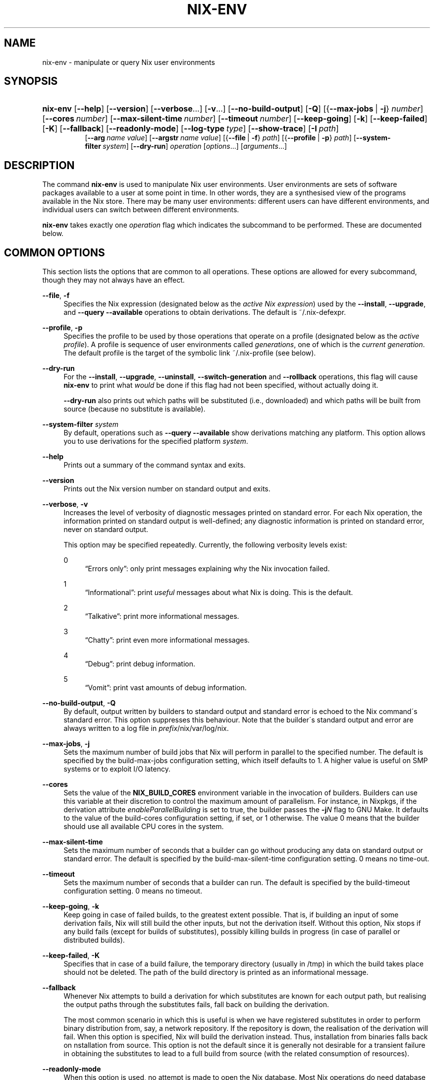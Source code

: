 '\" t
.\"     Title: nix-env
.\"    Author: Eelco Dolstra
.\" Generator: DocBook XSL-NS Stylesheets v1.75.2 <http://docbook.sf.net/>
.\"      Date: May 2012
.\"    Manual: Command Reference
.\"    Source: Nix 1.0
.\"  Language: English
.\"
.TH "NIX\-ENV" "1" "May 2012" "Nix 1\&.0" "Command Reference"
.\" -----------------------------------------------------------------
.\" * set default formatting
.\" -----------------------------------------------------------------
.\" disable hyphenation
.nh
.\" disable justification (adjust text to left margin only)
.ad l
.\" -----------------------------------------------------------------
.\" * MAIN CONTENT STARTS HERE *
.\" -----------------------------------------------------------------
.SH "NAME"
nix-env \- manipulate or query Nix user environments
.SH "SYNOPSIS"
.HP \w'\fBnix\-env\fR\ 'u
\fBnix\-env\fR [\fB\-\-help\fR] [\fB\-\-version\fR] [\fB\-\-verbose\fR...] [\fB\-v\fR...] [\fB\-\-no\-build\-output\fR] [\fB\-Q\fR] [{\fB\-\-max\-jobs\fR\ |\ \fB\-j\fR}\ \fInumber\fR] [\fB\-\-cores\fR\ \fInumber\fR] [\fB\-\-max\-silent\-time\fR\ \fInumber\fR] [\fB\-\-timeout\fR\ \fInumber\fR] [\fB\-\-keep\-going\fR] [\fB\-k\fR] [\fB\-\-keep\-failed\fR] [\fB\-K\fR] [\fB\-\-fallback\fR] [\fB\-\-readonly\-mode\fR] [\fB\-\-log\-type\fR\ \fItype\fR] [\fB\-\-show\-trace\fR] [\fB\-I\fR\ \fIpath\fR]
.br
[\fB\-\-arg\fR\ \fIname\fR\ \fIvalue\fR] [\fB\-\-argstr\fR\ \fIname\fR\ \fIvalue\fR] [{\fB\-\-file\fR\ |\ \fB\-f\fR}\ \fIpath\fR] [{\fB\-\-profile\fR\ |\ \fB\-p\fR}\ \fIpath\fR] [\fB\-\-system\-filter\fR\ \fIsystem\fR] [\fB\-\-dry\-run\fR] \fIoperation\fR [\fIoptions\fR...] [\fIarguments\fR...]
.SH "DESCRIPTION"
.PP
The command
\fBnix\-env\fR
is used to manipulate Nix user environments\&. User environments are sets of software packages available to a user at some point in time\&. In other words, they are a synthesised view of the programs available in the Nix store\&. There may be many user environments: different users can have different environments, and individual users can switch between different environments\&.
.PP
\fBnix\-env\fR
takes exactly one
\fIoperation\fR
flag which indicates the subcommand to be performed\&. These are documented below\&.
.SH "COMMON OPTIONS"
.PP
This section lists the options that are common to all operations\&. These options are allowed for every subcommand, though they may not always have an effect\&.
.PP
\fB\-\-file\fR, \fB\-f\fR
.RS 4
Specifies the Nix expression (designated below as the
\fIactive Nix expression\fR) used by the
\fB\-\-install\fR,
\fB\-\-upgrade\fR, and
\fB\-\-query \-\-available\fR
operations to obtain derivations\&. The default is
~/\&.nix\-defexpr\&.
.RE
.PP
\fB\-\-profile\fR, \fB\-p\fR
.RS 4
Specifies the profile to be used by those operations that operate on a profile (designated below as the
\fIactive profile\fR)\&. A profile is sequence of user environments called
\fIgenerations\fR, one of which is the
\fIcurrent generation\fR\&. The default profile is the target of the symbolic link
~/\&.nix\-profile
(see below)\&.
.RE
.PP
\fB\-\-dry\-run\fR
.RS 4
For the
\fB\-\-install\fR,
\fB\-\-upgrade\fR,
\fB\-\-uninstall\fR,
\fB\-\-switch\-generation\fR
and
\fB\-\-rollback\fR
operations, this flag will cause
\fBnix\-env\fR
to print what
\fIwould\fR
be done if this flag had not been specified, without actually doing it\&.
.sp
\fB\-\-dry\-run\fR
also prints out which paths will be
substituted
(i\&.e\&., downloaded) and which paths will be built from source (because no substitute is available)\&.
.RE
.PP
\fB\-\-system\-filter\fR \fIsystem\fR
.RS 4
By default, operations such as
\fB\-\-query \-\-available\fR
show derivations matching any platform\&. This option allows you to use derivations for the specified platform
\fIsystem\fR\&.
.RE
.PP
\fB\-\-help\fR
.RS 4
Prints out a summary of the command syntax and exits\&.
.RE
.PP
\fB\-\-version\fR
.RS 4
Prints out the Nix version number on standard output and exits\&.
.RE
.PP
\fB\-\-verbose\fR, \fB\-v\fR
.RS 4
Increases the level of verbosity of diagnostic messages printed on standard error\&. For each Nix operation, the information printed on standard output is well\-defined; any diagnostic information is printed on standard error, never on standard output\&.
.sp
This option may be specified repeatedly\&. Currently, the following verbosity levels exist:
.PP
0
.RS 4
\(lqErrors only\(rq: only print messages explaining why the Nix invocation failed\&.
.RE
.PP
1
.RS 4
\(lqInformational\(rq: print
\fIuseful\fR
messages about what Nix is doing\&. This is the default\&.
.RE
.PP
2
.RS 4
\(lqTalkative\(rq: print more informational messages\&.
.RE
.PP
3
.RS 4
\(lqChatty\(rq: print even more informational messages\&.
.RE
.PP
4
.RS 4
\(lqDebug\(rq: print debug information\&.
.RE
.PP
5
.RS 4
\(lqVomit\(rq: print vast amounts of debug information\&.
.RE
.RE
.PP
\fB\-\-no\-build\-output\fR, \fB\-Q\fR
.RS 4
By default, output written by builders to standard output and standard error is echoed to the Nix command\'s standard error\&. This option suppresses this behaviour\&. Note that the builder\'s standard output and error are always written to a log file in
\fIprefix\fR/nix/var/log/nix\&.
.RE
.PP
\fB\-\-max\-jobs\fR, \fB\-j\fR
.RS 4
Sets the maximum number of build jobs that Nix will perform in parallel to the specified number\&. The default is specified by the
build\-max\-jobs
configuration setting, which itself defaults to
1\&. A higher value is useful on SMP systems or to exploit I/O latency\&.
.RE
.PP
\fB\-\-cores\fR
.RS 4
Sets the value of the
\fBNIX_BUILD_CORES\fR
environment variable in the invocation of builders\&. Builders can use this variable at their discretion to control the maximum amount of parallelism\&. For instance, in Nixpkgs, if the derivation attribute
\fIenableParallelBuilding\fR
is set to
true, the builder passes the
\fB\-j\fR\fB\fIN\fR\fR
flag to GNU Make\&. It defaults to the value of the
build\-cores
configuration setting, if set, or
1
otherwise\&. The value
0
means that the builder should use all available CPU cores in the system\&.
.RE
.PP
\fB\-\-max\-silent\-time\fR
.RS 4
Sets the maximum number of seconds that a builder can go without producing any data on standard output or standard error\&. The default is specified by the
build\-max\-silent\-time
configuration setting\&.
0
means no time\-out\&.
.RE
.PP
\fB\-\-timeout\fR
.RS 4
Sets the maximum number of seconds that a builder can run\&. The default is specified by the
build\-timeout
configuration setting\&.
0
means no timeout\&.
.RE
.PP
\fB\-\-keep\-going\fR, \fB\-k\fR
.RS 4
Keep going in case of failed builds, to the greatest extent possible\&. That is, if building an input of some derivation fails, Nix will still build the other inputs, but not the derivation itself\&. Without this option, Nix stops if any build fails (except for builds of substitutes), possibly killing builds in progress (in case of parallel or distributed builds)\&.
.RE
.PP
\fB\-\-keep\-failed\fR, \fB\-K\fR
.RS 4
Specifies that in case of a build failure, the temporary directory (usually in
/tmp) in which the build takes place should not be deleted\&. The path of the build directory is printed as an informational message\&.
.RE
.PP
\fB\-\-fallback\fR
.RS 4
Whenever Nix attempts to build a derivation for which substitutes are known for each output path, but realising the output paths through the substitutes fails, fall back on building the derivation\&.
.sp
The most common scenario in which this is useful is when we have registered substitutes in order to perform binary distribution from, say, a network repository\&. If the repository is down, the realisation of the derivation will fail\&. When this option is specified, Nix will build the derivation instead\&. Thus, installation from binaries falls back on nstallation from source\&. This option is not the default since it is generally not desirable for a transient failure in obtaining the substitutes to lead to a full build from source (with the related consumption of resources)\&.
.RE
.PP
\fB\-\-readonly\-mode\fR
.RS 4
When this option is used, no attempt is made to open the Nix database\&. Most Nix operations do need database access, so those operations will fail\&.
.RE
.PP
\fB\-\-log\-type\fR \fItype\fR
.RS 4
This option determines how the output written to standard error is formatted\&. Nix\(cqs diagnostic messages are typically
\fInested\fR\&. For instance, when tracing Nix expression evaluation (\fBnix\-env \-vvvvv\fR, messages from subexpressions are nested inside their parent expressions\&. Nix builder output is also often nested\&. For instance, the Nix Packages generic builder nests the various build tasks (unpack, configure, compile, etc\&.), and the GNU Make in
stdenv\-linux
has been patched to provide nesting for recursive Make invocations\&.
.sp
\fItype\fR
can be one of the following:
.PP
pretty
.RS 4
Pretty\-print the output, indicating different nesting levels using spaces\&. This is the default\&.
.RE
.PP
escapes
.RS 4
Indicate nesting using escape codes that can be interpreted by the
\fBnix\-log2xml\fR
tool in the Nix source distribution\&. The resulting XML file can be fed into the
\fBlog2html\&.xsl\fR
stylesheet to create an HTML file that can be browsed interactively, using Javascript to expand and collapse parts of the output\&.
.RE
.PP
flat
.RS 4
Remove all nesting\&.
.RE
.sp
.RE
.PP
\fB\-\-arg\fR \fIname\fR \fIvalue\fR
.RS 4
This option is accepted by
\fBnix\-env\fR,
\fBnix\-instantiate\fR
and
\fBnix\-build\fR\&. When evaluating Nix expressions, the expression evaluator will automatically try to call functions that it encounters\&. It can automatically call functions for which every argument has a
default value
(e\&.g\&.,
{ \fIargName\fR ? \fIdefaultValue\fR }: \fI\&.\&.\&.\fR)\&. With
\fB\-\-arg\fR, you can also call functions that have arguments without a default value (or override a default value)\&. That is, if the evaluator encounters a function with an argument named
\fIname\fR, it will call it with value
\fIvalue\fR\&.
.sp
For instance, the file
pkgs/top\-level/all\-packages\&.nix
in Nixpkgs is actually a function:
.sp
.if n \{\
.RS 4
.\}
.nf
{ # The system (e\&.g\&., `i686\-linux\') for which to build the packages\&.
  system ? builtins\&.currentSystem
  \fI\&.\&.\&.\fR
}: \fI\&.\&.\&.\fR
.fi
.if n \{\
.RE
.\}
.sp
So if you call this Nix expression (e\&.g\&., when you do
nix\-env \-i \fIpkgname\fR), the function will be called automatically using the value
builtins\&.currentSystem
for the
system
argument\&. You can override this using
\fB\-\-arg\fR, e\&.g\&.,
nix\-env \-i \fIpkgname\fR \-\-arg system \e"i686\-freebsd\e"\&. (Note that since the argument is a Nix string literal, you have to escape the quotes\&.)
.RE
.PP
\fB\-\-argstr\fR \fIname\fR \fIvalue\fR
.RS 4
This option is like
\fB\-\-arg\fR, only the value is not a Nix expression but a string\&. So instead of
\-\-arg system \e"i686\-linux\e"
(the outer quotes are to keep the shell happy) you can say
\-\-argstr system i686\-linux\&.
.RE
.PP
\fB\-\-attr\fR / \fB\-A\fR \fIattrPath\fR
.RS 4
In
\fBnix\-env\fR,
\fBnix\-instantiate\fR
and
\fBnix\-build\fR,
\fB\-\-attr\fR
allows you to select an attribute from the top\-level Nix expression being evaluated\&. The
\fIattribute path\fR
\fIattrPath\fR
is a sequence of attribute names separated by dots\&. For instance, given a top\-level Nix expression
\fIe\fR, the attribute path
xorg\&.xorgserver
would cause the expression
\fIe\fR\&.xorg\&.xorgserver
to be used\&. See
\fBnix\-env \-\-install\fR
for some concrete examples\&.
.sp
In addition to attribute names, you can also specify array indices\&. For instance, the attribute path
foo\&.3\&.bar
selects the
bar
attribute of the fourth element of the array in the
foo
attribute of the top\-level expression\&.
.RE
.PP
\fB\-\-show\-trace\fR
.RS 4
Causes Nix to print out a stack trace in case of Nix expression evaluation errors\&.
.RE
.PP
\fB\-I\fR \fIpath\fR
.RS 4
Add a path to the Nix expression search path\&. See the
\fBNIX_PATH\fR
environment variable for details\&. Paths added through
\fB\-I\fR
take precedence over
\fBNIX_PATH\fR\&.
.RE
.SH "FILES"
.PP
~/\&.nix\-defexpr
.RS 4
A directory that contains the default Nix expressions used by the
\fB\-\-install\fR,
\fB\-\-upgrade\fR, and
\fB\-\-query \-\-available\fR
operations to obtain derivations\&. The
\fB\-\-file\fR
option may be used to override this default\&.
.sp
The Nix expressions in this directory are combined into a single attribute set, with each file as an attribute that has the name of the file\&. Thus, if
~/\&.nix\-defexpr
contains two files,
foo
and
bar, then the default Nix expression will essentially be
.sp
.if n \{\
.RS 4
.\}
.nf
{
  foo = import ~/\&.nix\-defexpr/foo;
  bar = import ~/\&.nix\-defexpr/bar;
}
.fi
.if n \{\
.RE
.\}
.sp
The command
\fBnix\-channel\fR
places symlinks to the downloaded Nix expressions from each subscribed channel in this directory\&.
.RE
.PP
~/\&.nix\-profile
.RS 4
A symbolic link to the user\'s current profile\&. By default, this symlink points to
\fIprefix\fR/var/nix/profiles/default\&. The
\fBPATH\fR
environment variable should include
~/\&.nix\-profile/bin
for the user environment to be visible to the user\&.
.RE
.SH "OPERATION \-\-INSTALL"
.SS "Synopsis"
.HP \w'\fBnix\-env\fR\ 'u
\fBnix\-env\fR {\fB\-\-install\fR | \fB\-i\fR} [{\fB\-\-prebuilt\-only\fR\ |\ \fB\-b\fR}] [{\fB\-\-attr\fR\ |\ \fB\-A\fR}] [\fB\-\-from\-expression\fR] [\fB\-E\fR] [\fB\-\-from\-profile\fR\ \fIpath\fR] [\fB\-\-preserve\-installed\fR | \fB\-P\fR] \fIargs\fR...
.SS "Description"
.PP
The install operation creates a new user environment, based on the current generation of the active profile, to which a set of store paths described by
\fIargs\fR
is added\&. The arguments
\fIargs\fR
map to store paths in a number of possible ways:
.sp
.RS 4
.ie n \{\
\h'-04'\(bu\h'+03'\c
.\}
.el \{\
.sp -1
.IP \(bu 2.3
.\}
By default,
\fIargs\fR
is a set of derivation names denoting derivations in the active Nix expression\&. These are realised, and the resulting output paths are installed\&. Currently installed derivations with a name equal to the name of a derivation being added are removed unless the option
\fB\-\-preserve\-installed\fR
is specified\&.
.sp
If there are multiple derivations matching a name in
\fIargs\fR
that have the same name (e\&.g\&.,
gcc\-3\&.3\&.6
and
gcc\-4\&.1\&.1), then the derivation with the highest
\fIpriority\fR
is used\&. A derivation can define a priority by declaring the
\fImeta\&.priority\fR
attribute\&. This attribute should be a number, with a higher value denoting a lower priority\&. The default priority is
0\&.
.sp
If there are multiple matching derivations with the same priority, then the derivation with the highest version will be installed\&.
.sp
You can force the installation of multiple derivations with the same name by being specific about the versions\&. For instance,
nix\-env \-i gcc\-3\&.3\&.6 gcc\-4\&.1\&.1
will install both version of GCC (and will probably cause a user environment conflict!)\&.
.RE
.sp
.RS 4
.ie n \{\
\h'-04'\(bu\h'+03'\c
.\}
.el \{\
.sp -1
.IP \(bu 2.3
.\}
If
\fB\-\-attr\fR
(\fB\-A\fR) is specified, the arguments are
\fIattribute paths\fR
that select attributes from the top\-level Nix expression\&. This is faster than using derivation names and unambiguous\&. To find out the attribute paths of available packages, use
nix\-env \-qaP \'*\'\&.
.RE
.sp
.RS 4
.ie n \{\
\h'-04'\(bu\h'+03'\c
.\}
.el \{\
.sp -1
.IP \(bu 2.3
.\}
If
\fB\-\-from\-profile\fR
\fIpath\fR
is given,
\fIargs\fR
is a set of names denoting installed store paths in the profile
\fIpath\fR\&. This is an easy way to copy user environment elements from one profile to another\&.
.RE
.sp
.RS 4
.ie n \{\
\h'-04'\(bu\h'+03'\c
.\}
.el \{\
.sp -1
.IP \(bu 2.3
.\}
If
\fB\-\-from\-expression\fR
is given,
\fIargs\fR
are Nix
functions
that are called with the active Nix expression as their single argument\&. The derivations returned by those function calls are installed\&. This allows derivations to be specified in a unambiguous way, which is necessary if there are multiple derivations with the same name\&.
.RE
.sp
.RS 4
.ie n \{\
\h'-04'\(bu\h'+03'\c
.\}
.el \{\
.sp -1
.IP \(bu 2.3
.\}
If
\fIargs\fR
are store derivations, then these are
realised, and the resulting output paths are installed\&.
.RE
.sp
.RS 4
.ie n \{\
\h'-04'\(bu\h'+03'\c
.\}
.el \{\
.sp -1
.IP \(bu 2.3
.\}
If
\fIargs\fR
are store paths that are not store derivations, then these are
realised
and installed\&.
.RE
.sp
.RE
.SS "Flags"
.PP
\fB\-\-prebuild\-only\fR / \fB\-b\fR
.RS 4
Use only derivations for which a substitute is registered, i\&.e\&., there is a pre\-built binary available that can be downloaded in lieu of building the derivation\&. Thus, no packages will be built from source\&.
.RE
.PP
\fB\-\-preserve\-installed\fR, \fB\-P\fR
.RS 4
Do not remove derivations with a name matching one of the derivations being installed\&. Usually, trying to have two versions of the same package installed in the same generation of a profile will lead to an error in building the generation, due to file name clashes between the two versions\&. However, this is not the case for all packages\&.
.RE
.SS "Examples"
.PP
To install a specific version of
\fBgcc\fR
from the active Nix expression:
.sp
.if n \{\
.RS 4
.\}
.nf
$ nix\-env \-\-install gcc\-3\&.3\&.2
installing `gcc\-3\&.3\&.2\'
uninstalling `gcc\-3\&.1\'
.fi
.if n \{\
.RE
.\}
.sp
Note the the previously installed version is removed, since
\fB\-\-preserve\-installed\fR
was not specified\&.
.PP
To install an arbitrary version:
.sp
.if n \{\
.RS 4
.\}
.nf
$ nix\-env \-\-install gcc
installing `gcc\-3\&.3\&.2\'
.fi
.if n \{\
.RE
.\}
.PP
To install using a specific attribute:
.sp
.if n \{\
.RS 4
.\}
.nf
$ nix\-env \-i \-A gcc40mips
$ nix\-env \-i \-A xorg\&.xorgserver
.fi
.if n \{\
.RE
.\}
.PP
To install all derivations in the Nix expression
foo\&.nix:
.sp
.if n \{\
.RS 4
.\}
.nf
$ nix\-env \-f ~/foo\&.nix \-i \'*\'
.fi
.if n \{\
.RE
.\}
.PP
To copy the store path with symbolic name
gcc
from another profile:
.sp
.if n \{\
.RS 4
.\}
.nf
$ nix\-env \-i \-\-from\-profile /nix/var/nix/profiles/foo \-i gcc
.fi
.if n \{\
.RE
.\}
.PP
To install a specific store derivation (typically created by
\fBnix\-instantiate\fR):
.sp
.if n \{\
.RS 4
.\}
.nf
$ nix\-env \-i /nix/store/fibjb1bfbpm5mrsxc4mh2d8n37sxh91i\-gcc\-3\&.4\&.3\&.drv
.fi
.if n \{\
.RE
.\}
.PP
To install a specific output path:
.sp
.if n \{\
.RS 4
.\}
.nf
$ nix\-env \-i /nix/store/y3cgx0xj1p4iv9x0pnnmdhr8iyg741vk\-gcc\-3\&.4\&.3
.fi
.if n \{\
.RE
.\}
.PP
To install from a Nix expression specified on the command\-line:
.sp
.if n \{\
.RS 4
.\}
.nf
$ nix\-env \-f \&./foo\&.nix \-i \-E \e
    \'f: (f {system = "i686\-linux";})\&.subversionWithJava\'
.fi
.if n \{\
.RE
.\}
.sp
I\&.e\&., this evaluates to
(f: (f {system = "i686\-linux";})\&.subversionWithJava) (import \&./foo\&.nix), thus selecting the
subversionWithJava
attribute from the attribute set returned by calling the function defined in
\&./foo\&.nix\&.
.PP
A dry\-run tells you which paths will be downloaded or built from source:
.sp
.if n \{\
.RS 4
.\}
.nf
$ nix\-env \-f pkgs/top\-level/all\-packages\&.nix \-i f\-spot \-\-dry\-run
(dry run; not doing anything)
installing `f\-spot\-0\&.0\&.10\'
the following derivations will be built:
  /nix/store/0g63jv9aagwbgci4nnzs2dkxqz84kdja\-libgnomeprintui\-2\&.12\&.1\&.tar\&.bz2\&.drv
  /nix/store/0gfarvxq6sannsdw8a1ir40j1ys2mqb4\-ORBit2\-2\&.14\&.2\&.tar\&.bz2\&.drv
  /nix/store/0i9gs5zc04668qiy60ga2rc16abkj7g8\-sqlite\-2\&.8\&.17\&.drv
  \fI\&.\&.\&.\fR
the following paths will be substituted:
  /nix/store/8zbipvm4gp9jfqh9nnk1n3bary1a37gs\-perl\-XML\-Parser\-2\&.34
  /nix/store/b8a2bg7gnyvvvjjibp4axg9x1hzkw36c\-mono\-1\&.1\&.4
  \fI\&.\&.\&.\fR
.fi
.if n \{\
.RE
.\}
.sp
.SH "OPERATION \-\-UPGRADE"
.SS "Synopsis"
.HP \w'\fBnix\-env\fR\ 'u
\fBnix\-env\fR {\fB\-\-upgrade\fR | \fB\-u\fR} [{\fB\-\-prebuilt\-only\fR\ |\ \fB\-b\fR}] [{\fB\-\-attr\fR\ |\ \fB\-A\fR}] [\fB\-\-from\-expression\fR] [\fB\-E\fR] [\fB\-\-from\-profile\fR\ \fIpath\fR] [\fB\-\-lt\fR | \fB\-\-leq\fR | \fB\-\-eq\fR | \fB\-\-always\fR] \fIargs\fR...
.SS "Description"
.PP
The upgrade operation creates a new user environment, based on the current generation of the active profile, in which all store paths are replaced for which there are newer versions in the set of paths described by
\fIargs\fR\&. Paths for which there are no newer versions are left untouched; this is not an error\&. It is also not an error if an element of
\fIargs\fR
matches no installed derivations\&.
.PP
For a description of how
\fIargs\fR
is mapped to a set of store paths, see
\fB\-\-install\fR\&. If
\fIargs\fR
describes multiple store paths with the same symbolic name, only the one with the highest version is installed\&.
.SS "Flags"
.PP
\fB\-\-lt\fR
.RS 4
Only upgrade a derivation to newer versions\&. This is the default\&.
.RE
.PP
\fB\-\-leq\fR
.RS 4
In addition to upgrading to newer versions, also \(lqupgrade\(rq to derivations that have the same version\&. Version are not a unique identification of a derivation, so there may be many derivations that have the same version\&. This flag may be useful to force \(lqsynchronisation\(rq between the installed and available derivations\&.
.RE
.PP
\fB\-\-eq\fR
.RS 4
\fIOnly\fR
\(lqupgrade\(rq to derivations that have the same version\&. This may not seem very useful, but it actually is, e\&.g\&., when there is a new release of Nixpkgs and you want to replace installed applications with the same versions built against newer dependencies (to reduce the number of dependencies floating around on your system)\&.
.RE
.PP
\fB\-\-always\fR
.RS 4
In addition to upgrading to newer versions, also \(lqupgrade\(rq to derivations that have the same or a lower version\&. I\&.e\&., derivations may actually be downgraded depending on what is available in the active Nix expression\&.
.RE
.PP
For the other flags, see
\fB\-\-install\fR\&.
.SS "Examples"
.sp
.if n \{\
.RS 4
.\}
.nf
$ nix\-env \-\-upgrade gcc
upgrading `gcc\-3\&.3\&.1\' to `gcc\-3\&.4\'

$ nix\-env \-u gcc\-3\&.3\&.2 \-\-always (switch to a specific version)
upgrading `gcc\-3\&.4\' to `gcc\-3\&.3\&.2\'

$ nix\-env \-\-upgrade pan
(no upgrades available, so nothing happens)

$ nix\-env \-u \'*\' (try to upgrade everything)
upgrading `hello\-2\&.1\&.2\' to `hello\-2\&.1\&.3\'
upgrading `mozilla\-1\&.2\' to `mozilla\-1\&.4\'
.fi
.if n \{\
.RE
.\}
.SS "Versions"
.PP
The upgrade operation determines whether a derivation
\fIy\fR
is an upgrade of a derivation
\fIx\fR
by looking at their respective
name
attributes\&. The names (e\&.g\&.,
gcc\-3\&.3\&.1
are split into two parts: the package name (gcc), and the version (3\&.3\&.1)\&. The version part starts after the first dash not following by a letter\&.
\fIx\fR
is considered an upgrade of
\fIy\fR
if their package names match, and the version of
\fIy\fR
is higher that that of
\fIx\fR\&.
.PP
The versions are compared by splitting them into contiguous components of numbers and letters\&. E\&.g\&.,
3\&.3\&.1pre5
is split into
[3, 3, 1, "pre", 5]\&. These lists are then compared lexicographically (from left to right)\&. Corresponding components
\fIa\fR
and
\fIb\fR
are compared as follows\&. If they are both numbers, integer comparison is used\&. If
\fIa\fR
is an empty string and
\fIb\fR
is a number,
\fIa\fR
is considered less than
\fIb\fR\&. The special string component
pre
(for
\fIpre\-release\fR) is considered to be less than other components\&. String components are considered less than number components\&. Otherwise, they are compared lexicographically (i\&.e\&., using case\-sensitive string comparison)\&.
.PP
This is illustrated by the following examples:
.sp
.if n \{\
.RS 4
.\}
.nf
1\&.0 < 2\&.3
2\&.1 < 2\&.3
2\&.3 = 2\&.3
2\&.5 > 2\&.3
3\&.1 > 2\&.3
2\&.3\&.1 > 2\&.3
2\&.3\&.1 > 2\&.3a
2\&.3pre1 < 2\&.3
2\&.3pre3 < 2\&.3pre12
2\&.3a < 2\&.3c
2\&.3pre1 < 2\&.3c
2\&.3pre1 < 2\&.3q
.fi
.if n \{\
.RE
.\}
.sp
.SH "OPERATION \-\-UNINSTALL"
.SS "Synopsis"
.HP \w'\fBnix\-env\fR\ 'u
\fBnix\-env\fR {\fB\-\-uninstall\fR | \fB\-e\fR} \fIdrvnames\fR...
.SS "Description"
.PP
The uninstall operation creates a new user environment, based on the current generation of the active profile, from which the store paths designated by the symbolic names
\fInames\fR
are removed\&.
.SS "Examples"
.sp
.if n \{\
.RS 4
.\}
.nf
$ nix\-env \-\-uninstall gcc
$ nix\-env \-e \'*\' (remove everything)
.fi
.if n \{\
.RE
.\}
.SH "OPERATION \-\-SET\-FLAG"
.SS "Synopsis"
.HP \w'\fBnix\-env\fR\ 'u
\fBnix\-env\fR \fB\-\-set\-flag\fR \fIname\fR \fIvalue\fR \fIdrvnames\fR...
.SS "Description"
.PP
The
\fB\-\-set\-flag\fR
operation allows meta attributes of installed packages to be modified\&. There are several attributes that can be usefully modified, because they affect the behaviour of
\fBnix\-env\fR
or the user environment build script:
.sp
.RS 4
.ie n \{\
\h'-04'\(bu\h'+03'\c
.\}
.el \{\
.sp -1
.IP \(bu 2.3
.\}
\fIpriority\fR
can be changed to resolve filename clashes\&. The user environment build script uses the
\fImeta\&.priority\fR
attribute of derivations to resolve filename collisions between packages\&. Lower priority values denote a higher priority\&. For instance, the GCC wrapper package and the Binutils package in Nixpkgs both have a file
bin/ld, so previously if you tried to install both you would get a collision\&. Now, on the other hand, the GCC wrapper declares a higher priority than Binutils, so the former\(cqs
bin/ld
is symlinked in the user environment\&.
.RE
.sp
.RS 4
.ie n \{\
\h'-04'\(bu\h'+03'\c
.\}
.el \{\
.sp -1
.IP \(bu 2.3
.\}
\fIkeep\fR
can be set to
true
to prevent the package from being upgraded or replaced\&. This is useful if you want to hang on to an older version of a package\&.
.RE
.sp
.RS 4
.ie n \{\
\h'-04'\(bu\h'+03'\c
.\}
.el \{\
.sp -1
.IP \(bu 2.3
.\}
\fIactive\fR
can be set to
false
to \(lqdisable\(rq the package\&. That is, no symlinks will be generated to the files of the package, but it remains part of the profile (so it won\(cqt be garbage\-collected)\&. It can be set back to
true
to re\-enable the package\&.
.RE
.sp
.RE
.SS "Examples"
.PP
To prevent the currently installed Firefox from being upgraded:
.sp
.if n \{\
.RS 4
.\}
.nf
$ nix\-env \-\-set\-flag keep true firefox
.fi
.if n \{\
.RE
.\}
.sp
After this,
\fBnix\-env \-u\fR
will ignore Firefox\&.
.PP
To disable the currently installed Firefox, then install a new Firefox while the old remains part of the profile:
.sp
.if n \{\
.RS 4
.\}
.nf
$ nix\-env \-q \e*
firefox\-2\&.0\&.0\&.9 (the current one)

$ nix\-env \-\-preserve\-installed \-i firefox\-2\&.0\&.0\&.11
installing `firefox\-2\&.0\&.0\&.11\'
building path(s) `/nix/store/myy0y59q3ig70dgq37jqwg1j0rsapzsl\-user\-environment\'
Collission between `/nix/store/\fI\&.\&.\&.\fR\-firefox\-2\&.0\&.0\&.11/bin/firefox\'
  and `/nix/store/\fI\&.\&.\&.\fR\-firefox\-2\&.0\&.0\&.9/bin/firefox\'\&.
(i\&.e\&., can\(cqt have two active at the same time)

$ nix\-env \-\-set\-flag active false firefox
setting flag on `firefox\-2\&.0\&.0\&.9\'

$ nix\-env \-\-preserve\-installed \-i firefox\-2\&.0\&.0\&.11
installing `firefox\-2\&.0\&.0\&.11\'

$ nix\-env \-q \e*
firefox\-2\&.0\&.0\&.11 (the enabled one)
firefox\-2\&.0\&.0\&.9 (the disabled one)
.fi
.if n \{\
.RE
.\}
.PP
To make files from
binutils
take precedence over files from
gcc:
.sp
.if n \{\
.RS 4
.\}
.nf
$ nix\-env \-\-set\-flag priority 5 binutils
$ nix\-env \-\-set\-flag priority 10 gcc
.fi
.if n \{\
.RE
.\}
.sp
.SH "OPERATION \-\-QUERY"
.SS "Synopsis"
.HP \w'\fBnix\-env\fR\ 'u
\fBnix\-env\fR {\fB\-\-query\fR | \fB\-q\fR} [\fB\-\-installed\fR | \fB\-\-available\fR | \fB\-a\fR]
.br
[{\fB\-\-status\fR\ |\ \fB\-s\fR}] [{\fB\-\-attr\-path\fR\ |\ \fB\-P\fR}] [\fB\-\-no\-name\fR] [{\fB\-\-compare\-versions\fR\ |\ \fB\-c\fR}] [\fB\-\-system\fR] [\fB\-\-drv\-path\fR] [\fB\-\-out\-path\fR] [\fB\-\-description\fR] [\fB\-\-meta\fR]
.br
[\fB\-\-xml\fR] [{\fB\-\-prebuilt\-only\fR\ |\ \fB\-b\fR}] [{\fB\-\-attr\fR\ |\ \fB\-A\fR}\ \fIattribute\-path\fR]
.br
\fInames\fR...
.SS "Description"
.PP
The query operation displays information about either the store paths that are installed in the current generation of the active profile (\fB\-\-installed\fR), or the derivations that are available for installation in the active Nix expression (\fB\-\-available\fR)\&. It only prints information about derivations whose symbolic name matches one of
\fInames\fR\&. The wildcard
*
shows all derivations\&.
.PP
The derivations are sorted by their
name
attributes\&.
.SS "Source selection"
.PP
The following flags specify the set of things on which the query operates\&.
.PP
\fB\-\-installed\fR
.RS 4
The query operates on the store paths that are installed in the current generation of the active profile\&. This is the default\&.
.RE
.PP
\fB\-\-available\fR, \fB\-a\fR
.RS 4
The query operates on the derivations that are available in the active Nix expression\&.
.RE
.SS "Queries"
.PP
The following flags specify what information to display about the selected derivations\&. Multiple flags may be specified, in which case the information is shown in the order given here\&. Note that the name of the derivation is shown unless
\fB\-\-no\-name\fR
is specified\&.
.PP
\fB\-\-xml\fR
.RS 4
Print the result in an XML representation suitable for automatic processing by other tools\&. The root element is called
items, which contains a
item
element for each available or installed derivation\&. The fields discussed below are all stored in attributes of the
item
elements\&.
.RE
.PP
\fB\-\-prebuild\-only\fR / \fB\-b\fR
.RS 4
Show only derivations for which a substitute is registered, i\&.e\&., there is a pre\-built binary available that can be downloaded in lieu of building the derivation\&. Thus, this shows all packages that probably can be installed quickly\&.
.RE
.PP
\fB\-\-status\fR, \fB\-s\fR
.RS 4
Print the
\fIstatus\fR
of the derivation\&. The status consists of three characters\&. The first is
I
or
\-, indicating whether the derivation is currently installed in the current generation of the active profile\&. This is by definition the case for
\fB\-\-installed\fR, but not for
\fB\-\-available\fR\&. The second is
P
or
\-, indicating whether the derivation is present on the system\&. This indicates whether installation of an available derivation will require the derivation to be built\&. The third is
S
or
\-, indicating whether a substitute is available for the derivation\&.
.RE
.PP
\fB\-\-attr\-path\fR, \fB\-P\fR
.RS 4
Print the
\fIattribute path\fR
of the derivation, which can be used to unambiguously select it using the
\fB\-\-attr\fR option
available in commands that install derivations like
nix\-env \-\-install\&.
.RE
.PP
\fB\-\-no\-name\fR
.RS 4
Suppress printing of the
name
attribute of each derivation\&.
.RE
.PP
\fB\-\-compare\-versions\fR / \fB\-c\fR
.RS 4
Compare installed versions to available versions, or vice versa (if
\fB\-\-available\fR
is given)\&. This is useful for quickly seeing whether upgrades for installed packages are available in a Nix expression\&. A column is added with the following meaning:
.PP
< \fIversion\fR
.RS 4
A newer version of the package is available or installed\&.
.RE
.PP
= \fIversion\fR
.RS 4
At most the same version of the package is available or installed\&.
.RE
.PP
> \fIversion\fR
.RS 4
Only older versions of the package are available or installed\&.
.RE
.PP
\- ?
.RS 4
No version of the package is available or installed\&.
.RE
.sp
.RE
.PP
\fB\-\-system\fR
.RS 4
Print the
system
attribute of the derivation\&.
.RE
.PP
\fB\-\-drv\-path\fR
.RS 4
Print the path of the store derivation\&.
.RE
.PP
\fB\-\-out\-path\fR
.RS 4
Print the output path of the derivation\&.
.RE
.PP
\fB\-\-description\fR
.RS 4
Print a short (one\-line) description of the derivation, if available\&. The description is taken from the
meta\&.description
attribute of the derivation\&.
.RE
.PP
\fB\-\-meta\fR
.RS 4
Print all of the meta\-attributes of the derivation\&. This option is only available with
\fB\-\-xml\fR\&.
.RE
.SS "Examples"
.sp
.if n \{\
.RS 4
.\}
.nf
$ nix\-env \-q \'*\' (show installed derivations)
bison\-1\&.875c
docbook\-xml\-4\&.2
firefox\-1\&.0\&.4
MPlayer\-1\&.0pre7
ORBit2\-2\&.8\&.3
\&.\&.\&.

$ nix\-env \-qa \'*\' (show available derivations)
firefox\-1\&.0\&.7
GConf\-2\&.4\&.0\&.1
MPlayer\-1\&.0pre7
ORBit2\-2\&.8\&.3
\&.\&.\&.

$ nix\-env \-qas \'*\' (show status of available derivations)
\-P\- firefox\-1\&.0\&.7   (not installed but present)
\-\-S GConf\-2\&.4\&.0\&.1   (not present, but there is a substitute for fast installation)
\-\-S MPlayer\-1\&.0pre3 (i\&.e\&., this is not the installed MPlayer, even though the version is the same!)
IP\- ORBit2\-2\&.8\&.3    (installed and by definition present)
\&.\&.\&.

(show available derivations in the Nix expression foo\&.nix)
$ nix\-env \-f \&./foo\&.nix \-qa \'*\'
foo\-1\&.2\&.3

$ nix\-env \-qc \'*\' (compare installed versions to what\(cqs available)
\fI\&.\&.\&.\fR
acrobat\-reader\-7\&.0 \- ?      (package is not available at all)
autoconf\-2\&.59      = 2\&.59   (same version)
firefox\-1\&.0\&.4      < 1\&.0\&.7  (a more recent version is available)
\fI\&.\&.\&.\fR

(show info about a specific package, in XML)
$ nix\-env \-qa \-\-xml \-\-description firefox
<?xml version=\'1\&.0\' encoding=\'utf\-8\'?>
<items>
  <item attrPath="0\&.0\&.firefoxWrapper"
    description="Mozilla Firefox \- the browser, reloaded (with various plugins)"
    name="firefox\-1\&.5\&.0\&.7" system="i686\-linux" />
</items>
.fi
.if n \{\
.RE
.\}
.SH "OPERATION \-\-SWITCH\-PROFILE"
.SS "Synopsis"
.HP \w'\fBnix\-env\fR\ 'u
\fBnix\-env\fR {\fB\-\-switch\-profile\fR | \fB\-S\fR} {\fIpath\fR}
.SS "Description"
.PP
This operation makes
\fIpath\fR
the current profile for the user\&. That is, the symlink
~/\&.nix\-profile
is made to point to
\fIpath\fR\&.
.SS "Examples"
.sp
.if n \{\
.RS 4
.\}
.nf
$ nix\-env \-S ~/my\-profile
.fi
.if n \{\
.RE
.\}
.SH "OPERATION \-\-LIST\-GENERATIONS"
.SS "Synopsis"
.HP \w'\fBnix\-env\fR\ 'u
\fBnix\-env\fR \fB\-\-list\-generations\fR
.SS "Description"
.PP
This operation print a list of all the currently existing generations for the active profile\&. These may be switched to using the
\fB\-\-switch\-generation\fR
operation\&. It also prints the creation date of the generation, and indicates the current generation\&.
.SS "Examples"
.sp
.if n \{\
.RS 4
.\}
.nf
$ nix\-env \-\-list\-generations
  95   2004\-02\-06 11:48:24
  96   2004\-02\-06 11:49:01
  97   2004\-02\-06 16:22:45
  98   2004\-02\-06 16:24:33   (current)
.fi
.if n \{\
.RE
.\}
.SH "OPERATION \-\-DELETE\-GENERATIONS"
.SS "Synopsis"
.HP \w'\fBnix\-env\fR\ 'u
\fBnix\-env\fR \fB\-\-delete\-generations\fR \fIgenerations\fR...
.SS "Description"
.PP
This operation deletes the specified generations of the current profile\&. The generations can be a list of generation numbers, or the special value
old
to delete all non\-current generations\&. Periodically deleting old generations is important to make garbage collection effective\&.
.SS "Examples"
.sp
.if n \{\
.RS 4
.\}
.nf
$ nix\-env \-\-delete\-generations 3 4 8

$ nix\-env \-p other_profile \-\-delete\-generations old
.fi
.if n \{\
.RE
.\}
.SH "OPERATION \-\-SWITCH\-GENERATION"
.SS "Synopsis"
.HP \w'\fBnix\-env\fR\ 'u
\fBnix\-env\fR {\fB\-\-switch\-generation\fR | \fB\-G\fR} {\fIgeneration\fR}
.SS "Description"
.PP
This operation makes generation number
\fIgeneration\fR
the current generation of the active profile\&. That is, if the
\fIprofile\fR
is the path to the active profile, then the symlink
\fIprofile\fR
is made to point to
\fIprofile\fR\-\fIgeneration\fR\-link, which is in turn a symlink to the actual user environment in the Nix store\&.
.PP
Switching will fail if the specified generation does not exist\&.
.SS "Examples"
.sp
.if n \{\
.RS 4
.\}
.nf
$ nix\-env \-G 42
switching from generation 50 to 42
.fi
.if n \{\
.RE
.\}
.SH "OPERATION \-\-ROLLBACK"
.SS "Synopsis"
.HP \w'\fBnix\-env\fR\ 'u
\fBnix\-env\fR \fB\-\-rollback\fR
.SS "Description"
.PP
This operation switches to the \(lqprevious\(rq generation of the active profile, that is, the highest numbered generation lower than the current generation, if it exists\&. It is just a convenience wrapper around
\fB\-\-list\-generations\fR
and
\fB\-\-switch\-generation\fR\&.
.SS "Examples"
.sp
.if n \{\
.RS 4
.\}
.nf
$ nix\-env \-\-rollback
switching from generation 92 to 91

$ nix\-env \-\-rolback
error: no generation older than the current (91) exists
.fi
.if n \{\
.RE
.\}
.SH "ENVIRONMENT VARIABLES"
.PP
\fBNIX_PATH\fR
.RS 4
A colon\-separated list of directories used to look up Nix expressions enclosed in angle brackets (i\&.e\&.,
<\fIpath\fR>)\&. For instance, the value
.sp
.if n \{\
.RS 4
.\}
.nf
/home/eelco/Dev:/etc/nixos
.fi
.if n \{\
.RE
.\}
.sp
will cause Nix to look for paths relative to
/home/eelco/Dev
and
/etc/nixos, in that order\&. It is also possible to match paths against a prefix\&. For example, the value
.sp
.if n \{\
.RS 4
.\}
.nf
nixpkgs=/home/eelco/Dev/nixpkgs\-branch:/etc/nixos
.fi
.if n \{\
.RE
.\}
.sp
will cause Nix to search for
<nixpkgs/\fIpath\fR>
in
/home/eelco/Dev/nixpkgs\-branch/\fIpath\fR
and
/etc/nixos/nixpkgs/\fIpath\fR\&.
.sp
The search path can be extended using the
\fB\-I\fR
option, which takes precedence over
\fBNIX_PATH\fR\&.
.RE
.PP
\fBNIX_IGNORE_SYMLINK_STORE\fR
.RS 4
Normally, the Nix store directory (typically
/nix/store) is not allowed to contain any symlink components\&. This is to prevent \(lqimpure\(rq builds\&. Builders sometimes \(lqcanonicalise\(rq paths by resolving all symlink components\&. Thus, builds on different machines (with
/nix/store
resolving to different locations) could yield different results\&. This is generally not a problem, except when builds are deployed to machines where
/nix/store
resolves differently\&. If you are sure that you\(cqre not going to do that, you can set
\fBNIX_IGNORE_SYMLINK_STORE\fR
to
\fB1\fR\&.
.sp
Note that if you\(cqre symlinking the Nix store so that you can put it on another file system than the root file system, on Linux you\(cqre better off using
bind
mount points, e\&.g\&.,
.sp
.if n \{\
.RS 4
.\}
.nf
$ mkdir /nix   
$ mount \-o bind /mnt/otherdisk/nix /nix
.fi
.if n \{\
.RE
.\}
.sp
Consult the
\fBmount\fR(8)
manual page for details\&.
.RE
.PP
\fBNIX_STORE_DIR\fR
.RS 4
Overrides the location of the Nix store (default
\fIprefix\fR/store)\&.
.RE
.PP
\fBNIX_DATA_DIR\fR
.RS 4
Overrides the location of the Nix static data directory (default
\fIprefix\fR/share)\&.
.RE
.PP
\fBNIX_LOG_DIR\fR
.RS 4
Overrides the location of the Nix log directory (default
\fIprefix\fR/log/nix)\&.
.RE
.PP
\fBNIX_STATE_DIR\fR
.RS 4
Overrides the location of the Nix state directory (default
\fIprefix\fR/var/nix)\&.
.RE
.PP
\fBNIX_DB_DIR\fR
.RS 4
Overrides the location of the Nix database (default
\fI$NIX_STATE_DIR\fR/db, i\&.e\&.,
\fIprefix\fR/var/nix/db)\&.
.RE
.PP
\fBNIX_CONF_DIR\fR
.RS 4
Overrides the location of the Nix configuration directory (default
\fIprefix\fR/etc/nix)\&.
.RE
.PP
\fBNIX_LOG_TYPE\fR
.RS 4
Equivalent to the
\fB\-\-log\-type\fR option\&.
.RE
.PP
\fBTMPDIR\fR
.RS 4
Use the specified directory to store temporary files\&. In particular, this includes temporary build directories; these can take up substantial amounts of disk space\&. The default is
/tmp\&.
.RE
.PP
\fBNIX_BUILD_HOOK\fR
.RS 4
Specifies the location of the
\fIbuild hook\fR, which is a program (typically some script) that Nix will call whenever it wants to build a derivation\&. This is used to implement distributed builds\&.
.RE
.PP
\fBNIX_REMOTE\fR
.RS 4
This variable should be set to
daemon
if you want to use the Nix daemon to executed Nix operations, which is necessary in
multi\-user Nix installations\&. Otherwise, it should be left unset\&.
.RE
.PP
\fBNIX_OTHER_STORES\fR
.RS 4
This variable contains the paths of remote Nix installations from whichs paths can be copied, separated by colons\&. Each path should be the
/nix
directory of a remote Nix installation (i\&.e\&., not the
/nix/store
directory)\&. The paths are subject to globbing, so you can set it so something like
/var/run/nix/remote\-stores/*/nix
and mount multiple remote filesystems in
/var/run/nix/remote\-stores\&.
.sp
Note that if you\(cqre building through the
Nix daemon, the only setting for this variable that matters is the one that the
\fBnix\-worker\fR
process uses\&. So if you want to change it, you have to restart the daemon\&.
.RE
.PP
\fBGC_INITIAL_HEAP_SIZE\fR
.RS 4
If Nix has been configured to use the Boehm garbage collector, this variable sets the initial size of the heap in bytes\&. It defaults to 384 MiB\&. Setting it to a low value reduces memory consumption, but will increase runtime due to the overhead of garbage collection\&.
.RE
.SH "AUTHOR"
.PP
\fBEelco Dolstra\fR
.br
LogicBlox
.RS 4
Author
.RE
.SH "COPYRIGHT"
.br
Copyright \(co 2004-2012 Eelco Dolstra
.br
